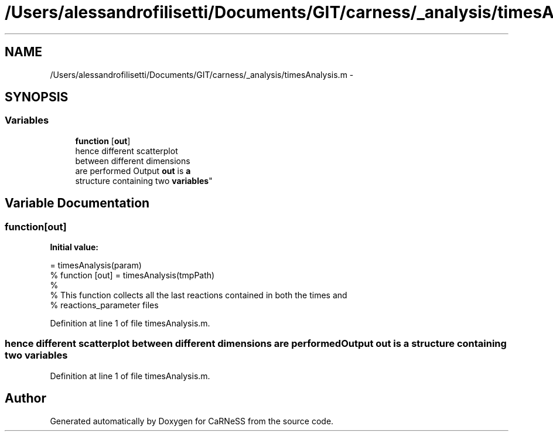 .TH "/Users/alessandrofilisetti/Documents/GIT/carness/_analysis/timesAnalysis.m" 3 "Thu Sep 19 2013" "Version 4.5 (20130919.57)" "CaRNeSS" \" -*- nroff -*-
.ad l
.nh
.SH NAME
/Users/alessandrofilisetti/Documents/GIT/carness/_analysis/timesAnalysis.m \- 
.SH SYNOPSIS
.br
.PP
.SS "Variables"

.in +1c
.ti -1c
.RI "\fBfunction\fP [\fBout\fP]"
.br
.ti -1c
.RI "hence different scatterplot 
.br
between different dimensions 
.br
are performed Output \fBout\fP is \fBa\fP 
.br
structure containing two \fBvariables\fP"
.br
.in -1c
.SH "Variable Documentation"
.PP 
.SS "function[\fBout\fP]"
\fBInitial value:\fP
.PP
.nf
= timesAnalysis(param)
% function [out] = timesAnalysis(tmpPath)
%
% This function collects all the last reactions contained in both the times and
% reactions_parameter files
.fi
.PP
Definition at line 1 of file timesAnalysis\&.m\&.
.SS "hence different scatterplot between different dimensions are performed Output \fBout\fP is \fBa\fP structure containing two variables"

.PP
Definition at line 1 of file timesAnalysis\&.m\&.
.SH "Author"
.PP 
Generated automatically by Doxygen for CaRNeSS from the source code\&.
